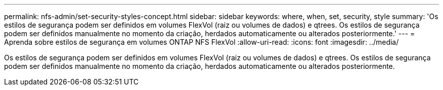 ---
permalink: nfs-admin/set-security-styles-concept.html 
sidebar: sidebar 
keywords: where, when, set, security, style 
summary: 'Os estilos de segurança podem ser definidos em volumes FlexVol (raiz ou volumes de dados) e qtrees. Os estilos de segurança podem ser definidos manualmente no momento da criação, herdados automaticamente ou alterados posteriormente.' 
---
= Aprenda sobre estilos de segurança em volumes ONTAP NFS FlexVol
:allow-uri-read: 
:icons: font
:imagesdir: ../media/


[role="lead"]
Os estilos de segurança podem ser definidos em volumes FlexVol (raiz ou volumes de dados) e qtrees. Os estilos de segurança podem ser definidos manualmente no momento da criação, herdados automaticamente ou alterados posteriormente.
